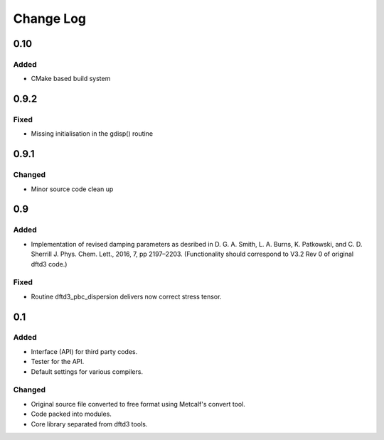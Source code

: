 ==========
Change Log
==========


0.10
====

Added
-----

* CMake based build system


0.9.2
=====

Fixed
-----

* Missing initialisation in the gdisp() routine


0.9.1
=====

Changed
-------

* Minor source code clean up


0.9
===

Added
-----

* Implementation of revised damping parameters as desribed in
  D. G. A. Smith, L. A. Burns, K. Patkowski, and C. D. Sherrill
  J. Phys. Chem. Lett., 2016, 7, pp 2197–2203.
  (Functionality should correspond to V3.2 Rev 0 of original dftd3 code.)

Fixed
-----

* Routine dftd3_pbc_dispersion delivers now correct stress tensor.


0.1
===

Added
-----

* Interface (API) for third party codes.

* Tester for the API.

* Default settings for various compilers.


Changed
-------

* Original source file converted to free format using Metcalf's convert
  tool.

* Code packed into modules.

* Core library separated from dftd3 tools.
